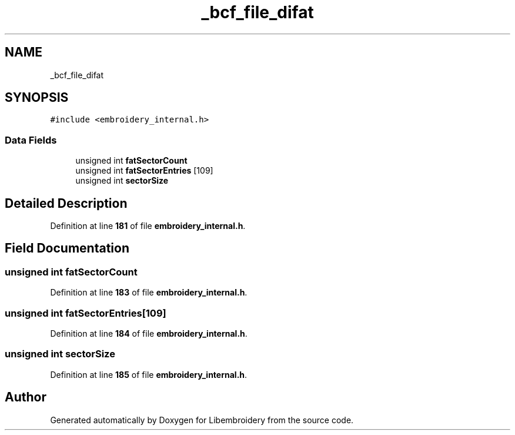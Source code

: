 .TH "_bcf_file_difat" 3 "Sun Mar 19 2023" "Version 1.0.0-alpha" "Libembroidery" \" -*- nroff -*-
.ad l
.nh
.SH NAME
_bcf_file_difat
.SH SYNOPSIS
.br
.PP
.PP
\fC#include <embroidery_internal\&.h>\fP
.SS "Data Fields"

.in +1c
.ti -1c
.RI "unsigned int \fBfatSectorCount\fP"
.br
.ti -1c
.RI "unsigned int \fBfatSectorEntries\fP [109]"
.br
.ti -1c
.RI "unsigned int \fBsectorSize\fP"
.br
.in -1c
.SH "Detailed Description"
.PP 
Definition at line \fB181\fP of file \fBembroidery_internal\&.h\fP\&.
.SH "Field Documentation"
.PP 
.SS "unsigned int fatSectorCount"

.PP
Definition at line \fB183\fP of file \fBembroidery_internal\&.h\fP\&.
.SS "unsigned int fatSectorEntries[109]"

.PP
Definition at line \fB184\fP of file \fBembroidery_internal\&.h\fP\&.
.SS "unsigned int sectorSize"

.PP
Definition at line \fB185\fP of file \fBembroidery_internal\&.h\fP\&.

.SH "Author"
.PP 
Generated automatically by Doxygen for Libembroidery from the source code\&.
